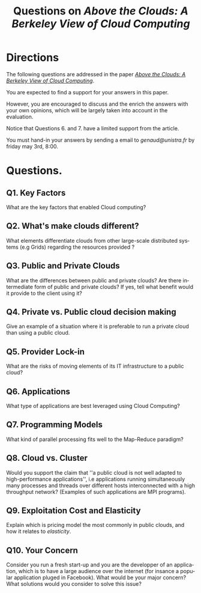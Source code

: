 #+TITLE:    Questions on /Above the Clouds: A Berkeley View of Cloud Computing/ 
#+DESCRIPTION:
#+KEYWORDS:
#+LANGUAGE:  en
#+INFOJS_OPT: view:nil toc:t ltoc:t mouse:underline buttons:0 path:http://orgmode.org/org-info.js
#+LINK_UP:
#+LINK_HOME:
#+STYLE:    <link rel="stylesheet" type="text/css" href="css/worg.css" />
#+OPTIONS:   H:3 num:t toc:t \n:nil @:t ::t |:t ^:t -:t f:t *:t <:t
#+OPTIONS:   TeX:t LaTeX:t skip:nil d:nil todo:t pri:nil tags:not-in-toc
#+INFOJS_OPT: view:nil toc:nil ltoc:t mouse:underline buttons:0 path:http://orgmode.org/org-info.js
#+EXPORT_SELECT_TAGS: export
#+EXPORT_EXCLUDE_TAGS: noexport
#+LINK_UP:   
#+LINK_HOME: 
#+XSLT:
#+LaTeX_CLASS: beamer
#+LaTeX_CLASS_OPTIONS: [bigger,hyperref={colorlinks=true, urlcolor=red, plainpages=false, pdfpagelabels, bookmarksnumbered}]
#+BEAMER_FRAME_LEVEL: 2
#+BEAMER_HEADER_EXTRA: \usetheme{Boadilla}\usecolortheme{default}
#+BEAMER_HEADER_EXTRA:\setbeamertemplate{footline}{\leavevmode \hbox{ \begin{beamercolorbox}[wd=.6\paperwidth,ht=2.25ex,dp=1ex,center]{title in head/foot} \insertshorttitle\end{beamercolorbox} \begin{beamercolorbox}[wd=.25\paperwidth,ht=2.25ex,dp=1ex,center]{date in head/foot}\insertshortauthor\end{beamercolorbox} \begin{beamercolorbox}[wd=.15\paperwidth,ht=2.25ex,dp=1ex,right]{title in head/foot} \insertframenumber / \inserttotalframenumber\hspace*{2em} \end{beamercolorbox} } \vskip0pt }
#+BEAMER_HEADER_EXTRA: \setbeamercovered{invisible}
#+BEAMER_HEADER_EXTRA: \author[S. Genaud]{{\large Stéphane Genaud} \\ \vspace{0.2cm} ENSIIE - Strasbourg \\ \vspace{0.2cm} \texttt{genaud@ensiie.fr} }
#+BEAMER_HEADER_EXTRA: \date{{\large } \\ \vspace{0.2cm} }
#+BEAMER_envargs: [<+->] 
#+COLUMNS: %45ITEM %10BEAMER_env(Env) %10BEAMER_envargs(Env Args) %4BEAMER_col(Col) %8BEAMER_extra(Extra)
#+PROPERTY: BEAMER_col_ALL 0.1 0.2 0.3 0.4 0.5 0.6 0.7 0.8 0.9 1.0 :ETC
#+STARTUP: beamer
#+EPRESENT_FRAME
#+latex_header: \AtBeginSection[]{\begin{frame}<beamer>\frametitle{Table of Contents}\tableofcontents[currentsection]\end{frame}}

#+LATEX_HEADER: \lstset{
#+LATEX_HEADER:         keywordstyle=\color{blue},
#+LATEX_HEADER:         commentstyle=\color{red},
#+LATEX_HEADER:         stringstyle=\color{green},
#+LATEX_HEADER:         basicstyle=\ttfamily\footnotesize,
#+LATEX_HEADER:         columns=fullflexible,
#+LATEX_HEADER:         frame=single,
#+LATEX_HEADER:         basewidth={0.5em,0.4em}
#+LATEX_HEADER:         }

#+LATEX_HEADER: \RequirePackage{fancyvrb}
#+LATEX_HEADER: \DefineVerbatimEnvironment{verbatim}{Verbatim}{fontsize=\small,formatcom = {\color[rgb]{0.5,0,0}}}


* Directions

 The following questions are addressed in the paper 
 [[https://dl.dropboxusercontent.com/u/26675800/above_the_clouds.pdf][/Above the Clouds: A Berkeley View of Cloud Computing/]].
 
You are expected to find a support for your answers in this paper.

 However, you are encouraged to discuss and the enrich the answers
 with your own opinions, which will be largely taken into account in
 the evaluation.

 Notice that Questions 6. and 7. have a limited support from the article.

 You must hand-in your answers by sending a email to [[genaud@unistra.fr]]
 by friday may 3rd, 8:00. 
 

* Questions.

** Q1. Key Factors 
What are the key factors that enabled Cloud computing?

** Q2. What's make clouds different?
What elements differentiate clouds from other large-scale distributed systems 
(e.g Grids) regarding the resources provided ?

** Q3. Public and Private Clouds
What are the differences between public and private clouds? Are there intermediate form
of public and private clouds? If yes, tell what benefit would it provide to the client
using it?

** Q4. Private vs. Public cloud decision making
Give an example of a situation where it is preferable to run a private cloud than
using a public cloud.

** Q5. Provider Lock-in
What are the risks of moving elements of its IT infrastructure to a public cloud?

** Q6. Applications 
What type of applications are best leveraged using Cloud Computing?

** Q7. Programming Models
What kind of parallel processing fits well to the Map-Reduce paradigm?

** Q8. Cloud vs. Cluster
Would you support the claim that ''a public cloud is not well adapted
to high-performance applications'', i.e applications running simultaneously
many processes and threads over different hosts interconnected with a high
throughput network? (Examples of such applications are MPI programs).

** Q9. Exploitation Cost and Elasticity
Explain which is pricing model the most commonly in public clouds, and
how it relates to /elasticity/.

** Q10. Your Concern
Consider you run a fresh start-up and you are the developper of an
application, which is to have a large audience over the internet
(for insance a popular application pluged in Facebook). What would
be your major concern? What solutions would you consider to solve
this issue?




#+ATTR_HTML: width="150"
[[http://www.antoinebenkemoun.fr/wp-content/uploads/2010/01/v92.jpg]]


   



